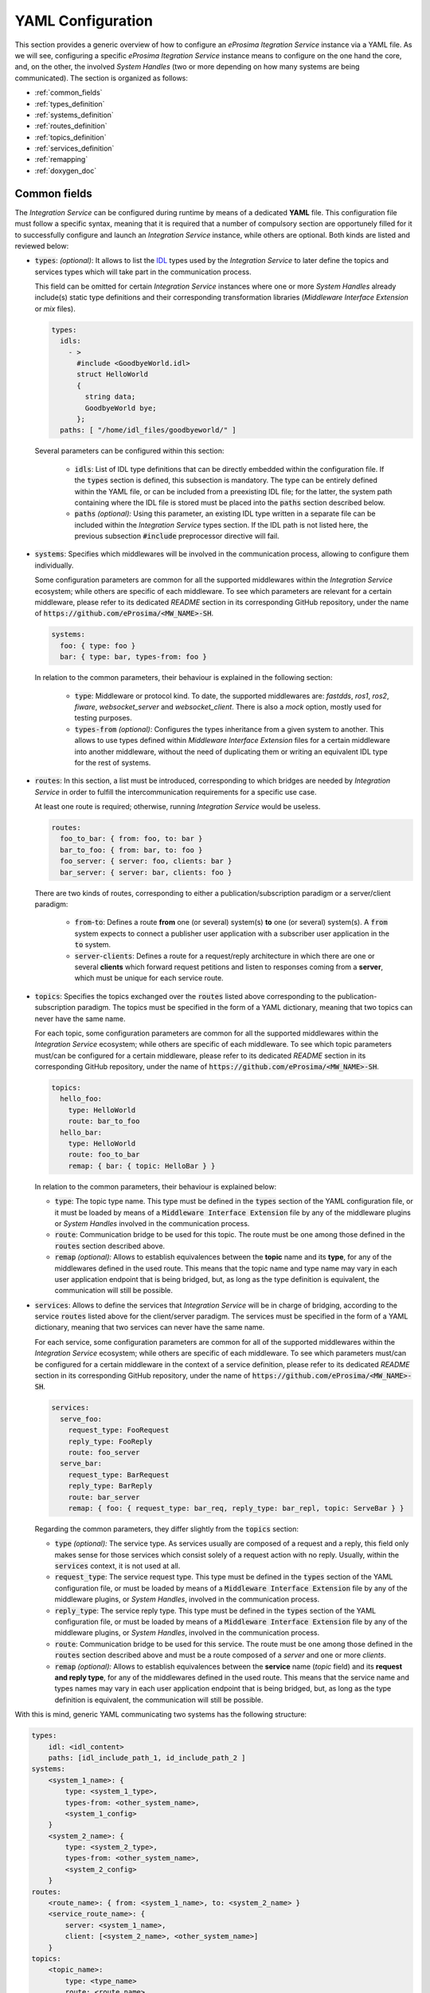 .. role:: raw-html(raw)
    :format: html

.. _yaml_config:

YAML Configuration
==================

This section provides a generic overview of how to configure an *eProsima Itegration Service* instance via a YAML file. As we will see, configuring a specific *eProsima Itegration Service* instance means to configure on the one hand the core, and, on the other, the involved *System Handles* (two or more depending on how many systems are being communicated).
The section is organized as follows:

- :ref:`common_fields`
- :ref:`types_definition`
- :ref:`systems_definition`
- :ref:`routes_definition`
- :ref:`topics_definition`
- :ref:`services_definition`
- :ref:`remapping`
- :ref:`doxygen_doc`

.. _common_fields:

Common fields
^^^^^^^^^^^^^

The *Integration Service* can be configured during runtime by means of a dedicated **YAML** file.
This configuration file must follow a specific syntax, meaning that it is required that a number
of compulsory section are opportunely filled for it to successfully configure and launch an *Integration Service* instance,
while others are optional. Both kinds are listed and reviewed below:

* :code:`types`: *(optional)*: It allows to list the `IDL <https://www.omg.org/spec/IDL/4.2/About-IDL/>`_
  types used by the *Integration Service* to later define the topics and services types which will
  take part in the communication process.

  This field can be omitted for certain *Integration Service* instances where one or more *System
  Handles* already include(s) static type definitions and their corresponding transformation libraries
  (*Middleware Interface Extension* or *mix* files).

  .. code-block:: yaml

    types:
      idls:
        - >
          #include <GoodbyeWorld.idl>
          struct HelloWorld
          {
            string data;
            GoodbyeWorld bye;
          };
      paths: [ "/home/idl_files/goodbyeworld/" ]

  Several parameters can be configured within this section:

    * :code:`idls`: List of IDL type definitions that can be directly embedded within the configuration file.
      If the :code:`types` section is defined, this subsection is mandatory. The type can be entirely defined within the YAML file,
      or can be included from a preexisting IDL file; for the latter, the system path containing where the IDL file is stored must be placed into the :code:`paths` section described below.

    * :code:`paths` *(optional):* Using this parameter, an existing IDL type written in a separate file can be included within the *Integration Service* types section.
      If the IDL path is not listed here, the previous subsection :code:`#include` preprocessor directive will fail.

* :code:`systems`: Specifies which middlewares will be involved in the communication process, allowing
  to configure them individually.

  Some configuration parameters are common for all the supported middlewares within the
  *Integration Service* ecosystem; while others are specific of each middleware. To see which
  parameters are relevant for a certain middleware, please refer to its dedicated *README* section
  in its corresponding GitHub repository, under the name of :code:`https://github.com/eProsima/<MW_NAME>-SH`.

  .. code-block:: yaml

    systems:
      foo: { type: foo }
      bar: { type: bar, types-from: foo }

  In relation to the common parameters, their behaviour is explained in the following section:

    * :code:`type`: Middleware or protocol kind. To date, the supported middlewares are: *fastdds*, *ros1*, *ros2*, *fiware*, *websocket_server* and *websocket_client*.
      There is also a *mock* option, mostly used for testing purposes.

    * :code:`types-from` *(optional)*: Configures the types inheritance from a given system to another.
      This allows to use types defined within *Middleware Interface Extension* files for a certain middleware into another middleware, without the need of duplicating them or writing an equivalent IDL type for the rest of systems.

* :code:`routes`: In this section, a list must be introduced, corresponding to which bridges are needed by
  *Integration Service* in order to fulfill the intercommunication requirements
  for a specific use case.

  At least one route is required; otherwise, running *Integration Service* would be useless.

  .. code-block:: yaml

    routes:
      foo_to_bar: { from: foo, to: bar }
      bar_to_foo: { from: bar, to: foo }
      foo_server: { server: foo, clients: bar }
      bar_server: { server: bar, clients: foo }

  There are two kinds of routes, corresponding to either a publication/subscription paradigm or a
  server/client paradigm:

    * :code:`from`-:code:`to`: Defines a route **from** one (or several) system(s) **to** one (or several) system(s).
      A :code:`from` system expects to connect a publisher user application with a subscriber user application in the :code:`to` system.

    * :code:`server`-:code:`clients`: Defines a route for a request/reply architecture in which there are one or several
      **clients** which forward request petitions and listen to responses coming from a **server**,
      which must be unique for each service route.

* :code:`topics`: Specifies the topics exchanged over the :code:`routes` listed above corresponding to the
  publication-subscription paradigm. The topics must be specified in the form of a YAML dictionary,
  meaning that two topics can never have the same name.

  For each topic, some configuration parameters are common for all the supported middlewares within the
  *Integration Service* ecosystem; while others are specific of each middleware. To see which topic
  parameters must/can be configured for a certain middleware, please refer to its dedicated *README* section
  in its corresponding GitHub repository, under the name of :code:`https://github.com/eProsima/<MW_NAME>-SH`.

  .. code-block:: yaml

    topics:
      hello_foo:
        type: HelloWorld
        route: bar_to_foo
      hello_bar:
        type: HelloWorld
        route: foo_to_bar
        remap: { bar: { topic: HelloBar } }

  In relation to the common parameters, their behaviour is explained below:

  * :code:`type`: The topic type name. This type must be defined in the :code:`types` section of the YAML
    configuration file, or it must be loaded by means of a :code:`Middleware Interface Extension` file
    by any of the middleware plugins or *System Handles* involved in the communication process.

  * :code:`route`: Communication bridge to be used for this topic. The route must be one among those defined in the
    :code:`routes` section described above.

  * :code:`remap` *(optional):* Allows to establish equivalences between the **topic** name and its **type**,
    for any of the middlewares defined in the used route. This means that the topic name and
    type name may vary in each user application endpoint that is being bridged, but,
    as long as the type definition is equivalent, the communication will still be possible.

* :code:`services`: Allows to define the services that *Integration Service* will be in charge of
  bridging, according to the service :code:`routes` listed above for the client/server paradigm.
  The services must be specified in the form of a YAML dictionary, meaning that two services can
  never have the same name.

  For each service, some configuration parameters are common for all of the supported middlewares
  within the *Integration Service* ecosystem; while others are specific of each middleware.
  To see which parameters must/can be configured for a certain middleware in the context of a service
  definition, please refer to its dedicated *README* section in its corresponding GitHub repository,
  under the name of :code:`https://github.com/eProsima/<MW_NAME>-SH`.

  .. code-block:: yaml

    services:
      serve_foo:
        request_type: FooRequest
        reply_type: FooReply
        route: foo_server
      serve_bar:
        request_type: BarRequest
        reply_type: BarReply
        route: bar_server
        remap: { foo: { request_type: bar_req, reply_type: bar_repl, topic: ServeBar } }

  Regarding the common parameters, they differ slightly from the :code:`topics` section:

  * :code:`type` *(optional):* The service type. As services usually are composed of a request and a reply, this field
    only makes sense for those services which consist solely of a request action with no reply.
    Usually, within the :code:`services` context, it is not used at all.

  * :code:`request_type`: The service request type. This type must be defined in the :code:`types` section of the YAML
    configuration file, or must be loaded by means of a :code:`Middleware Interface Extension` file
    by any of the middleware plugins, or *System Handles*, involved in the communication process.

  * :code:`reply_type`: The service reply type. This type must be defined in the :code:`types` section of the YAML
    configuration file, or must be loaded by means of a :code:`Middleware Interface Extension` file
    by any of the middleware plugins, or *System Handles*, involved in the communication process.

  * :code:`route`: Communication bridge to be used for this service. The route must be one among those defined in the
    :code:`routes` section described above and must be a route composed of a *server* and one or more *clients*.

  * :code:`remap` *(optional):* Allows to establish equivalences between the **service** name (*topic* field) and its
    **request and reply type**, for any of the middlewares defined in the used route.
    This means that the service name and types names may vary in each user application endpoint
    that is being bridged, but, as long as the type definition is equivalent, the communication will still be possible.

With this is mind, generic YAML communicating two systems has the following structure:

.. code-block:: yaml

    types:
        idl: <idl_content>
        paths: [idl_include_path_1, id_include_path_2 ]
    systems:
        <system_1_name>: {
            type: <system_1_type>,
            types-from: <other_system_name>,
            <system_1_config>
        }
        <system_2_name>: {
            type: <system_2_type>,
            types-from: <other_system_name>,
            <system_2_config>
        }
    routes:
        <route_name>: { from: <system_1_name>, to: <system_2_name> }
        <service_route_name>: {
            server: <system_1_name>,
            client: [<system_2_name>, <other_system_name>]
        }
    topics:
        <topic_name>:
            type: <type_name>
            route: <route_name>
            remap:
                <system_1_name>: {
                    type: <type_remap_name>,
                    topic: <topic_remap_name>
                }
            <custom_topic_key>: <custom_topic_config>
    services:
        <service_name>:
            type: <type_service_name>
            route: <service_route_name>
            remap:
                system_2_name>: {
                    type: <type_remap_name>,
                    topic: <topic_name>
                }
            <custom_service_key>: <custom_service_config>

Here is a nontrivial example, which translates a number of topics and some
service clients between *WebSocket using the JSON encoding*, *ROS 2*, and a (fictitious) automated door-opening
firmware:

.. code-block:: yaml

    systems:
        web: { type: websocket_server, types-from: ros2, port: 12345 }
        robot: { type: ros2 }
        door:
            type: veridian_dynamics_proprietary_door_firmware
            types-from: ros2
            serial: 1765TED

    routes:
        web2robot: {from: web, to: robot}
        robot2web: {from: web, to: robot}
        door_broadcast: {from: door, to: [web, robot]}
        web_service: {server: web, clients: robot}
        door_service: {server: door, clients: [web, robot]}

    topics:
        videocall_signalling_tx:
            type: "rmf_msgs/SignallingMessage"
            route: web2robot
        videocall_presence: { type: "std_msgs/String", route: web2robot }
        call_button_state_array:
            type: "rmf_msgs/CallButtonStateArray"
            route: robot2web
        videocall_signalling_rx:
            type: "rmf_msgs/SignallingMessage"
            remap: {
                robot:
                    type: {"videocall_signalling_rx/{message.message_to}" }
            }
            route: robot2web
        door_status:
            type: "rmf_msgs/DoorStatus"
            route: door_broadcast

    services:
        get_video_callers:
            type: "rmf_msgs/GetVideoCallers"
            route: web_service
        reserve_robot: { type: "rmf_msgs/ReserveRobot", route: web_service }
        release_robot: { type: "rmf_msgs/ReleaseRobot", route: web_service }
        open_door: { type: "rmf_msgs/OpenDoor", route: door_service }
        close_door: { type: "rmf_msgs/CloseDoor", route: door_service }

The idea is that each system plays some role in the overall system of systems, and the user needs to
specify the channels that these systems are expected to communicate over, as well as the direction
that information should flow over those channels. Topics can be many-to-many, one-to-many, or
many-to-one.
Additionally, service-client routes can be provided. Services must always designate one service provider, but may have
one or more clients.
Some systems may have a different name for a topic or a service, so the :code:`remap` dictionary allows the
configuration file to specify a different name that *Integration Service* should use for each system.

Here is a diagram that illustrates the concept:

.. image:: images/bubbles_of_bubbles.png

In the diagram, Robot A has a bunch of internal topics and services. It wishes
to export some (but not all) of them to a much larger collection of other
topics and services. In the process, some topic/service names will need to change,
and perhaps some other filtering will occur (for example, the rate of publishing
of its location will only be 1 Hz instead of 100 Hz, or its camera image will
be dramatically down-sampled, etc.). The *Integration Service* configuration file will specify the
topics within Robot A that the robot needs to export, as well as what system
middlewares each exported topic needs to be forwarded to.


.. _types_definition:

Types definition
^^^^^^^^^^^^^^^^

Some *System Handles* have the ability to inform *Integration Service* of the types definition
(using `XTypes <https://github.com/eProsima/xtypes>`__) that they can use.
The *System Handles* of *ROS 1* and *ROS 2* are examples of this.
Nevertheless, there are cases where the *System Handle* is not able to retrieve the type specification
(*websocket*, *mock*, *dds*, *fiware*, ...) that it needs for the communication.

In those cases, there are two ways to pass this information to the *System Handle*:

- Using the :code:`types-from` property, that *imports* the types specification from another system.
- Specifying the type yourself by embedding an IDL into the YAML.

Regarding the second option, the IDL content can be provided in the YAML either directly, as follows:

.. code-block:: yaml

    types:
        idls:
            - >
                struct name
                {
                    idl_type1 member_1_name;
                    idl_type2 member_2_name;
                };

or by inclusion of a :code:`paths` field, that can be used to provide the preprocessor with a list of paths where
to search for IDL files to include into the IDL content. The syntax in this case would be:

.. code-block:: yaml

    types:
        idls:
            - >
                #include <idl_file_to_parse.idl>

            paths: [ idl_file_to_parse_path ]


Notice that these two approaches can be mixed.

The name for each type can be whatever the user wants, with the two following rules:

    1. The name cannot have spaces in it.
    2. The name must be formed only by letters, numbers and underscores.

Note: a minimum of a structure type is required for the communication.

For more details about IDL definition, please refer to
`IDL documentation <https://www.omg.org/spec/IDL/4.2/PDF>`__.

The following is an example of a full configuration defining a :code:`dds`-:code:`fiware` communication using the types
definition contained in the :code:`idls` block.

.. code-block:: yaml

    types:
        idls:
            - >
                struct Stamp
                {
                    int32 sec;
                    uint32 nanosec;
                };

                struct Header
                {
                    string frame_id;
                    stamp stamp;
                };

    systems:
        dds: { type: dds }
        fiware: { type: fiware, host: 192.168.1.59, port: 1026 }

    routes:
        fiware_to_dds: { from: fiware, to: dds }
        dds_to_fiware: { from: dds, to: fiware }

    topics:
        hello_dds:
            type: "Header"
            route: fiware_to_dds
        hello_fiware:
            type: "Header"
            route: dds_to_fiware

.. TODO_1: Note that the publisher and subscriber in the DDS world need to be configured with a compatible IDL.
    That means that the type definition may differ between them.

.. TODO_2: In that case, some `QoS policies <https://github.com/eProsima/xtypes#type-consistency-qos-policies>`__ will
    enable to try to convert the type. IS will notify the user with the different QoS policies enabled in
    the communication.


.. _systems_definition:

Systems definition
^^^^^^^^^^^^^^^^^^

A *System Handle* may need additional configuration that should be defined in its :code:`systems` entry as a YAML map.
Each entry of this section represents a middleware involved in the communication, and corresponds to an instance of
a *System Handle*.
All *System Handles* accept the :code:`type` and :code:`types-from` options in their :code:`systems` entry.
If :code:`type` is omitted, the key of the YAML entry will be used as :code:`type`.

.. code-block:: yaml

    systems:
        dds:
        ros2_domain5: { type: ros2, domain: 5, node_name: "ros_node_5" }
        fiware: { host: 192.168.1.59, port: 1026 }

The snippet above will create three *System Handles*:

* A *DDS* *System Handle* with default configuration.
* A *ROS 2* *System Handle* named :code:`ros2_domain` with :code:`domain = 5` and
  :code:`node_name = "is_5"`.
* A *Fiware* *System Handle* with :code:`host = 192.168.1.59` and :code:`port = 1026`.

The *System Handles* currently available for *Integration Service* are listed in a table that you can find in the
:ref:`doxygen_doc` section of this documentation.

A new *System Handle* can be created by implementing the desired :code:`SystemHandle` subclasses to
add support to any other protocol or system.
For more information consult the :ref:`sh` section.


.. _routes_definition:

Routes definition
^^^^^^^^^^^^^^^^^

This section allows enumerating the bridges between the systems that *Integration Service* must manage.
To achieve bidirectional communication, both ways must be specified.

:code:`routes` definition keywords are specific depending on whether the route is
defining a *publisher/subscriber* path (:code:`from`-:code:`to`) or a *service/client* communication
path (:code:`server`-:code:`client`). For example:

.. code-block:: yaml

    routes:
        ros2_to_dds: { from: ros2_domain5, to: dds }
        dds_to_ros2: { from: dds, to: ros2_domain5 }
        dds_server: { server: dds, clients: ros2_domain5 }
        fiware_server: { server: fiware, clients: [ dds, ros2_domain5 ] }

This YAML defines the following routes:

.. image:: images/routes.png

* The route :code:`ros2_to_dds` defines a :code:`ros2_domain5` publisher with a :code:`dds` subscriber.
* The route :code:`dds_to_ros2` defines a :code:`dds` publisher with a :code:`ros2_domain5` subscriber.
* Having the routes :code:`ros2_to_dds` and :code:`dds_to_ros2` results in a bidirectional communication
  between the :code:`ros2_domain5` and :code:`dds` systems.
* The route :code:`dds_server` defines a :code:`dds` server with only one client: :code:`ros2_domain5`.
* The route :code:`fiware_server` defines a :code:`fiware` server with two clients: :code:`ros2_domain5` and
  :code:`dds`.


.. _topics_definition:

Topics definition
^^^^^^^^^^^^^^^^^

Each :code:`system` is able to *publish/subscribe* to each other’s :code:`topics`.
These *publish/subscription* policies are set directly in the YAML
configuration file by specifying the topic :code:`type` and its :code:`route` (which :code:`system` is
the publisher and which is the subscriber) as the main parameters:

.. code-block:: yaml

    topics:
        point_to_ros2:
            type: "geometry_msgs/Point"
            route: dds_to_ros2
        point_to_dds:
            type: "geometry_msgs/Point"
            route: ros2_to_dds

* The topic :code:`point_to_ros2` will create a :code:`dds` publisher and a :code:`ros2_domain5` subscriber.

.. image:: images/point_to_ros2.png

* The topic :code:`point_to_dds` will create a :code:`ros2_domain5` publisher and a :code:`dds` subscriber.

.. image:: images/point_to_dds.png

If a custom *System Handle* needs additional configuration regarding the :code:`topics`, it can
be added to the topic definition as new map entries.


.. _services_definition:

Services definition
^^^^^^^^^^^^^^^^^^^

:code:`service` definition is very similar to :code:`topics` definition, with the difference that in this case
:code:`routes` can only be chosen among the ones specified with the *server/client*
syntax; also, the :code:`type` entry for these fields usually follows the *request/response*
model, pairing each of them with the corresponding :code:`route`, depending on
which :code:`system` acts as the server and which as the client(s).

.. code-block:: yaml

    services:
        get_map:
            type: "nav_msgs/GetMap"
            route: dds_server
        update_position:
            type: "Position"
            route: fiware_server

.. _comment_1: Once the branch "feature/dds_methods" is merged, add documentation about request and reply types.

* The service :code:`get_map` will create a :code:`dds` server and a :code:`ros2_domain5` client.

.. image:: images/get_map.png

* The service :code:`update_position` will create a :code:`fiware` server, and :code:`dds` and :code:`ros2_domain5`
  clients.

.. image:: images/update_position.png

If a custom *System Handle* needs additional configuration regarding the :code:`services`, it can
be added in the service definition as new map entries.

.. note:: If the :code:`type` field is defined, as in the example above, this :code:`type` will be taken into consideration
  as the **request type**. If a differentiation must be done for those services which allow to differenciate between
  **request** and **reply** types, the fields :code:`request_type` and :code:`reply_type` must be used instead.


.. _remapping:

Remapping
^^^^^^^^^

Sometimes, :code:`topics` or :code:`types` from one system are different from those managed by the systems with which
it is being bridged.
To solve this, *Integration Service* allows to remap :code:`types` and :code:`topics`
in the *Topics definition* and in the *Services definition*.

.. code-block:: yaml

    services:
        set_destination:
            type: "nav_msgs/Position"
            route: dds_server
            remap:
                dds:
                    type: "dds/Destination"
                    topic: "command_destination"

In this :code:`services` entry, the :code:`remap` section defines the :code:`type` and the :code:`topic` that must be
used in the :code:`dds` system, instead of the ones defined by the service definition, which will be used by the
:code:`ros2_domain5` system.

.. image:: images/remap.png
    :align: center

:raw-html:`<br />`

.. _doxygen_doc:

Doxygen documentation
^^^^^^^^^^^^^^^^^^^^^

The table below provides the link to the Doxygen documentation of all the already existing *System Handles*. For each, you will find a comprehensive description of all the fields that are required to be filled.

.. list-table::
    :header-rows: 1
    :align: left

    * - *System Handle*
      - Doxygen docs
    * - **Fast DDS SH**
      - https://github.com/eProsima/FastDDS-SH
    * - **ROS 2 SH**
      - https://github.com/eProsima/ROS2-SH
    * - **ROS 1 SH**
      - https://github.com/eProsima/ROS1-SH
    * - **WEBSOCKET SH**
      - https://github.com/eProsima/WebSocket-SH
    * - **FIWARE SH**
      - https://github.com/eProsima/FIWARE-SH
